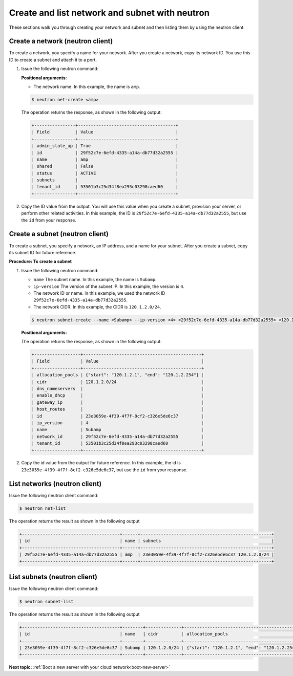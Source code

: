 .. _create-network-with-neutron:

Create and list network and subnet with neutron
-----------------------------------------------

These sections walk you through creating your network and subnet and then listing them by 
using the neutron client.

.. _cn-create-network-neutron:

Create a network (neutron client)
~~~~~~~~~~~~~~~~~~~~~~~~~~~~~~~~~

To create a network, you specify a name for your network. After you create a network, copy 
its network ID. You use this ID to create a subnet and attach it to a port.

#. Issue the following neutron command:

   **Positional arguments:**

   -  The network name. In this example, the name is ``amp``.

   .. code::  

      $ neutron net-create <amp>

   The operation returns the response, as shown in the following output:

   .. code::  

       +----------------+--------------------------------------+
       | Field          | Value                                |
       +----------------+--------------------------------------+
       | admin_state_up | True                                 |
       | id             | 29f52c7e-6efd-4335-a14a-db77d32a2555 |
       | name           | amp                                  |
       | shared         | False                                |
       | status         | ACTIVE                               |
       | subnets        |                                      |
       | tenant_id      | 53501b3c25d34f8ea293c03298caed60     |
       +----------------+--------------------------------------+

#. Copy the ID value from the output. You will use this value when you create a subnet, 
   provision your server, or perform other related activities. In this example, the ID is
   ``29f52c7e-6efd-4335-a14a-db77d32a2555``, but use the ``id`` from your response.

.. _cn-create-subnet-neutron:

Create a subnet (neutron client)
~~~~~~~~~~~~~~~~~~~~~~~~~~~~~~~~

To create a subnet, you specify a network, an IP address, and a name for your subnet. 
After you create a subnet, copy its subnet ID for future reference.

**Procedure: To create a subnet**

#. Issue the following neutron command:

   -  ``name`` The subnet name. In this example, the name is ``Subamp``.

   -  ``ip-version`` The version of the subnet IP. In this example, the version is ``4``.

   -  The network ID or name. In this example, we used the network ID
      ``29f52c7e-6efd-4335-a14a-db77d32a2555``.

   -  The network CIDR. In this example, the CIDR is ``120.1.2.0/24``.

   .. code::  

      $ neutron subnet-create --name <Subamp> --ip-version <4> <29f52c7e-6efd-4335-a14a-db77d32a2555> <120.1.2.0/24>

   **Positional arguments:**

   The operation returns the response, as shown in the following output:

   .. code::  

       +------------------+----------------------------------------------+
       | Field            | Value                                        |
       +------------------+----------------------------------------------+
       | allocation_pools | {"start": "120.1.2.1", "end": "120.1.2.254"} |
       | cidr             | 120.1.2.0/24                                 |
       | dns_nameservers  |                                              |
       | enable_dhcp      |                                              |
       | gateway_ip       |                                              |
       | host_routes      |                                              |
       | id               | 23e3059e-4f39-4f7f-8cf2-c326e5de6c37         |
       | ip_version       | 4                                            |
       | name             | Subamp                                       |
       | network_id       | 29f52c7e-6efd-4335-a14a-db77d32a2555         |
       | tenant_id        | 53501b3c25d34f8ea293c03298caed60             |
       +------------------+----------------------------------------------+

#. Copy the id value from the output for future reference. In this example, the id is 
   ``23e3059e-4f39-4f7f-8cf2-c326e5de6c37``, but use the ``id`` from your response.

.. _cn-list-networks-neutron:

List networks (neutron client)
~~~~~~~~~~~~~~~~~~~~~~~~~~~~~~

Issue the following neutron client command:

.. code::  

   $ neutron net-list 

The operation returns the result as shown in the following output

.. code::  

   +--------------------------------------+------+---------------------------------------------------+
   | id                                   | name | subnets                                           |
   +--------------------------------------+------+---------------------------------------------------+
   | 29f52c7e-6efd-4335-a14a-db77d32a2555 | amp  | 23e3059e-4f39-4f7f-8cf2-c326e5de6c37 120.1.2.0/24 |
   +--------------------------------------+------+---------------------------------------------------+

.. _cn-list-subnets-neutron:

List subnets (neutron client)
~~~~~~~~~~~~~~~~~~~~~~~~~~~~~

Issue the following neutron client command:

.. code::

   $ neutron subnet-list 

The operation returns the result as shown in the following output

.. code::

   +--------------------------------------+--------+--------------+----------------------------------------------+
   | id                                   | name   | cidr         | allocation_pools                             |
   +--------------------------------------+--------+--------------+----------------------------------------------+
   | 23e3059e-4f39-4f7f-8cf2-c326e5de6c37 | Subamp | 120.1.2.0/24 | {"start": "120.1.2.1", "end": "120.1.2.254"} |
   +--------------------------------------+--------+--------------+----------------------------------------------+

**Next topic:** :ref:`Boot a new server with your cloud network<boot-new-server>` 

